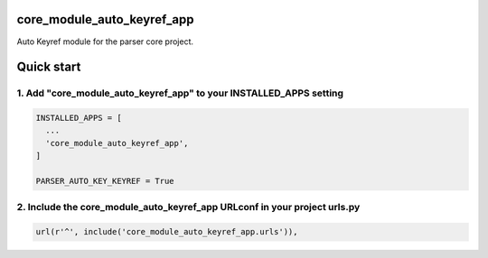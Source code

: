 core_module_auto_keyref_app
===========================

Auto Keyref module for the parser core project.

Quick start
===========

1. Add "core_module_auto_keyref_app" to your INSTALLED_APPS setting
-------------------------------------------------------------------

.. code:: python

    INSTALLED_APPS = [
      ...
      'core_module_auto_keyref_app',
    ]

    PARSER_AUTO_KEY_KEYREF = True

2. Include the core_module_auto_keyref_app URLconf in your project urls.py
--------------------------------------------------------------------------

.. code:: python

    url(r'^', include('core_module_auto_keyref_app.urls')),